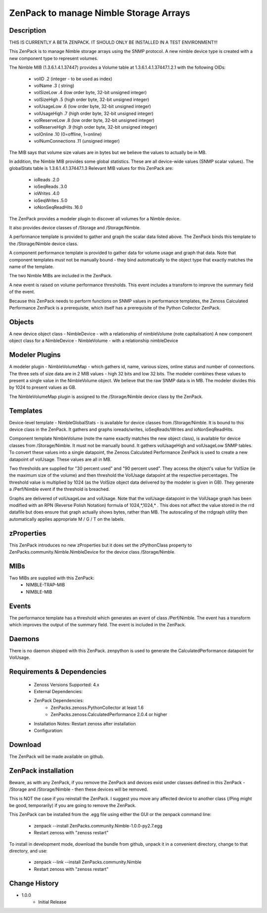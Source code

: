 =======================================
ZenPack to manage Nimble Storage Arrays 
=======================================

Description
===========

THIS IS CURRENTLY A BETA ZENPACK. IT SHOULD ONLY BE INSTALLED IN A TEST ENVIRONMENT!!!

This ZenPack is to manage Nimble storage arrays using the SNMP protocol.
A new nimble device type is created with a new component type to represent volumes.

The Nimble MIB (1.3.6.1.4.1.37447) provides a Volume table at 1.3.6.1.4.1.37447.1.2.1
with the following OIDs:
    * volID                     .2    (integer - to be used as index)
    * volName                   .3    ( string)
    * volSizeLow                .4    (low order byte, 32-bit unsigned integer)
    * volSizeHigh               .5    (high order byte, 32-bit unsigned integer)
    * volUsageLow               .6    (low order byte, 32-bit unsigned integer)
    * volUsageHigh              .7    (high order byte, 32-bit unsigned integer)
    * volReserveLow             .8    (low order byte, 32-bit unsigned integer)
    * volReserveHigh            .9    (high order byte, 32-bit unsigned integer)
    * volOnline                 .10   (0=offline, 1=online)
    * volNumConnections         .11   (unsigned integer)

The MIB says that volume size values are in bytes but we believe the values to
actually be in MB.

In addition, the Nimble MIB provides some global statistics.  These are all
device-wide values (SNMP scalar values).  The globalStats table is 1.3.6.1.4.1.37447.1.3
Relevant MIB values for this ZenPack are:
    * ioReads                   .2.0
    * ioSeqReads                .3.0
    * ioWrites                  .4.0
    * ioSeqWrites               .5.0
    * ioNonSeqReadHits          .16.0

The ZenPack provides a modeler plugin to discover all volumes for a Nimble device.  

It also provides device classes of /Storage and /Storage/Nimble.

A performance template is provided to gather and graph the scalar data listed above. The
ZenPack binds this template to the /Storage/Nimble device class.

A component performance template is provided to gather data for volume usage and graph that data.
Note that component templates must not be manually bound - they bind automatically to the object
type that exactly matches the name of the template.

The two Nimble MIBs are included in the ZenPack.

A new event is raised on volume performance thresholds.  This event includes a transform to 
improve the summary field of the event.

Because this ZenPack needs to perform functions on SNMP values in performance templates, 
the Zenoss Calculated Performance ZenPack is a prerequisite, which itself has a prerequisite
of the Python Collector ZenPack.

Objects
=======

A new device object class - NimbleDevice - with a relationship of nimbleVolume   (note capitalisation)
A new component object class for a NimbleDevice - NimbleVolume - with a relationship nimbleDevice


Modeler Plugins
===============
A modeler plugin - NimbleVolumeMap - which gathers id, name, various sizes, online status and
number of connections.  The three sets of size data are in 2 MIB values - high 32 bits and
low 32 bits.  The modeler combines these values to present a single value in the NimbleVolume
object.  We believe that the raw SNMP data is in MB.  The modeler divides this by 1024 to
present values as GB.

The NimbleVolumeMap plugin is assigned to the /Storage/Nimble device class by the ZenPack.

Templates
=========

Device-level template - NimbleGlobalStats - is available for device classes from /Storage/Nimble.
It is bound to this device class in the ZenPack.  It gathers and graphs ioreads/writes, ioSeqReads/Writes
and ioNonSeqReadHits.

Component template NimbleVolume (note the name exactly matches the new object class), is available for
device classes from /Storage/Nimble.  It must not be manually bound.  It gathers volUsageHigh and volUsageLow
SNMP tables.  To convert these values into a single datapoint, the Zenoss Calculated Performance ZenPack
is used to create a new datapoint of volUsage.  These values are all in MB.

Two thresholds are supplied for "30 percent used" and "90 percent used".  They access the object's value
for VolSize (ie the maximum size of the volume) and then threshold the VolUsage datapoint at the respective
percentages. The threshold value is multiplied by 1024 (as the VolSize object data delivered by the modeler
is given in GB).  They generate a /Perf/Nimble event if the threshold is breached.

Graphs are delivered of volUsageLow and volUsage.  Note that the volUsage datapoint in the VolUsage graph
has been modified with an RPN (Reverse Polish Notation) formula of 1024,*,1024,*   . This does not affect
the value stored in the rrd datafile but does ensure that graph actually shows bytes, rather than MB.  The
autoscaling of the rrdgraph utility then automatically applies appropriate M / G / T on the labels.

zProperties
===========

This ZenPack introduces no new zProperties but it does set the zPythonClass property to
ZenPacks.community.Nimble.NimbleDevice for the device class /Storage/Nimble.

MIBs
====

Two MIBs are supplied with this ZenPack:
    *   NIMBLE-TRAP-MIB
    *   NIMBLE-MIB


Events
======
The performance template has a threshold which generates an event of class /Perf/Nimble.  The
event has a transform which improves the output of the summary field.  The event is included 
in the ZenPack.


Daemons
========
There is no daemon shipped with this ZenPack.  zenpython is used to generate the
CalculatedPerformance datapoint for VolUsage.


Requirements & Dependencies
===========================

    * Zenoss Versions Supported: 4.x
    * External Dependencies: 
    * ZenPack Dependencies: 
        * ZenPacks.zenoss.PythonCollector at least 1.6 
        * ZenPacks.zenoss.CalculatedPerformance 2.0.4 or higher
    * Installation Notes: Restart zenoss after installation
    * Configuration:


Download
========

The ZenPack will be made available on github.

ZenPack installation
======================

Beware, as with any ZenPack, if you remove the ZenPack and devices exist under
classes defined in this ZenPack - /Storage and /Storage/Nimble - then these 
devices will be removed.

This is NOT the case if you reinstall the ZenPack.  I suggest you move any affected
device to another class (/Ping might be good, temporarily) if you are going
to remove the ZenPack.

This ZenPack can be installed from the .egg file using either the GUI or the
zenpack command line: 
    * zenpack --install ZenPacks.community.Nimble-1.0.0-py2.7.egg
    * Restart zenoss with "zenoss restart"

To install in development mode, download the bundle from github, unpack it
in a convenient directory, change to that directory, and use:
    * zenpack --link --install ZenPacks.community.Nimble
    * Restart zenoss with "zenoss restart"
    

Change History
==============
* 1.0.0
   * Initial Release

